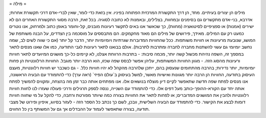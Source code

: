 = מילה =

מילים הן יצורים בעיתיים. מחד, הן דרך התקשורת המרכזית הפתוחה בפיניו. אין בזאת כדי לומר, שאין לברי-אדם דרכי תקשורת אחרות; אדרבא, בני-אדם מתקשרים גם בסימנים ובמחוות, בצלילים, ובאמנות לא כתובה לסוגיה. בכל זאת, הרבה מסוגי התקשורת האחרים הם לא ישירים (אמנות) או ספציפיים לסיטואציה (מחוות), כך שכאשר אנו באים לתקשר רעיונות מובנים, קל-וחומר באופן כתוב ולמרחוק, אנו נוטרים כמעט רק עם המילים.
מאידך, פירושים של מילים הם מאוד מחקמקים. הם מתבססים על מוסכמה בין הצדדים, על הבנה משותפת של המושג, שנובעת מרעיונות או חוויות משותפות. ככל שהחוויות המדוברות שגרתיות ויומיומיות יותר, הדבר קל יותר (אם כי שווה לשים לב, שמה נחשב יומיומי גם עשוי להשתנות מחברה לחברה ומתרבות לתרבות). אולם בבואנו לתאר רעיונות לגבי התודעה, כמו אלו שאנו מנסים לתאר במסמך זה, השפה נהיהת מכשול קשה יותר, מכמה סיבות:
- בתרבות הרווחת אצלנו, לא קיימים כל-כך מושגים המיועדים לתאר חוויות ורעיונות מהסוג הזה.
- מגוון החוויות המשותפות, עליהן אפשר לבסס שפה שכזו, הוא הרבה יותר מוגבל. החוויות הרלוונטיות הן פחות יומיומיות, יותר נדירות; בהרבה מהתחומים שנעסוק בהם, ייתכן שלהרבה מהקהל לא יהיו חוויות כלל.
- גם כשכבר יש חוויות רלוונטיות, מעצם העיסוק בתודעה, החוויות הן הרבה יותר מגוונות ואישיות מאשר, למשל בעיסוק ב`עולם הפיזי` (ראה ערך)
כדי להתמודד עם הבעיה הראשונה, אנו מנסים לפתח שפה חדשה שתאפשר לקיים דיון מוצלח בנושאים אלו. אנו מפתחים אותה כבר זמן מה בהצחה, ומקווים להמשיך לפתח אותה יחד עם הקורא-ההופך-כותב מעל דפים אלו. כדי להתמודד עם השנייה, ננסה לספק תרגילים ודרכי פעולה שעזרו לנו לחוות חוויות רלוונטיות ולהבין את המושגים המדוברים; או לפחות לתאר את החוויות בצורה כמה שיותר מפורטת ורחבה, כדי להקל על מי שחווה חוויות דומות לבצע את הקישור. כדי להתמודד עם הבעיה השלישית, וובכן, לשם כך נכתב כל הספר הזה - לעזור בסיווג, איפיון ופירוט של מצבי תודעה, בצורה שתאפשר לעמוד על ההבדלים אך גם על המשותף בין כל החווים.
